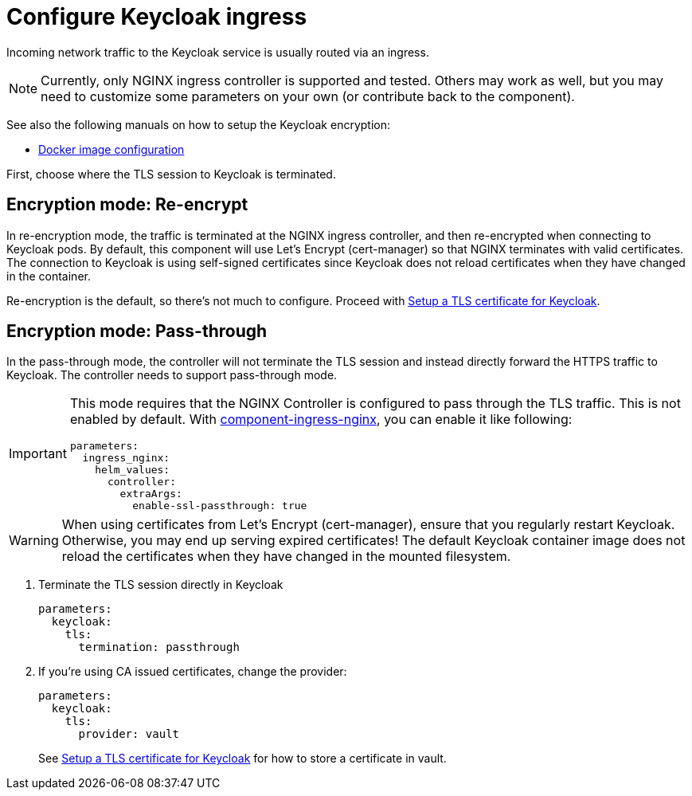 = Configure Keycloak ingress

Incoming network traffic to the Keycloak service is usually routed via an ingress.

[NOTE]
====
Currently, only NGINX ingress controller is supported and tested.
Others may work as well, but you may need to customize some parameters on your own (or contribute back to the component).
====

See also the following manuals on how to setup the Keycloak encryption:

* https://github.com/keycloak/keycloak-containers/blob/master/server/README.md[Docker image configuration]

First, choose where the TLS session to Keycloak is terminated.

== Encryption mode: Re-encrypt

In re-encryption mode, the traffic is terminated at the NGINX ingress controller, and then re-encrypted when connecting to Keycloak pods.
By default, this component will use Let's Encrypt (cert-manager) so that NGINX terminates with valid certificates.
The connection to Keycloak is using self-signed certificates since Keycloak does not reload certificates when they have changed in the container.

Re-encryption is the default, so there's not much to configure.
Proceed with xref:how-tos/keycloak-tls.adoc[Setup a TLS certificate for Keycloak].

== Encryption mode: Pass-through

In the pass-through mode, the controller will not terminate the TLS session and instead directly forward the HTTPS traffic to Keycloak.
The controller needs to support pass-through mode.

[IMPORTANT]
====
This mode requires that the NGINX Controller is configured to pass through the TLS traffic.
This is not enabled by default.
With https://github.com/projectsyn/component-ingress-nginx[component-ingress-nginx], you can enable it like following:

[source,yaml]
----
parameters:
  ingress_nginx:
    helm_values:
      controller:
        extraArgs:
          enable-ssl-passthrough: true
----
====

[WARNING]
====
When using certificates from Let's Encrypt (cert-manager), ensure that you regularly restart Keycloak.
Otherwise, you may end up serving expired certificates!
The default Keycloak container image does not reload the certificates when they have changed in the mounted filesystem.
====

. Terminate the TLS session directly in Keycloak
+
[source,yaml]
----
parameters:
  keycloak:
    tls:
      termination: passthrough
----

. If you're using CA issued certificates, change the provider:
+
[source,yaml]
----
parameters:
  keycloak:
    tls:
      provider: vault
----
+
See xref:how-tos/keycloak-tls.adoc[Setup a TLS certificate for Keycloak] for how to store a certificate in vault.
